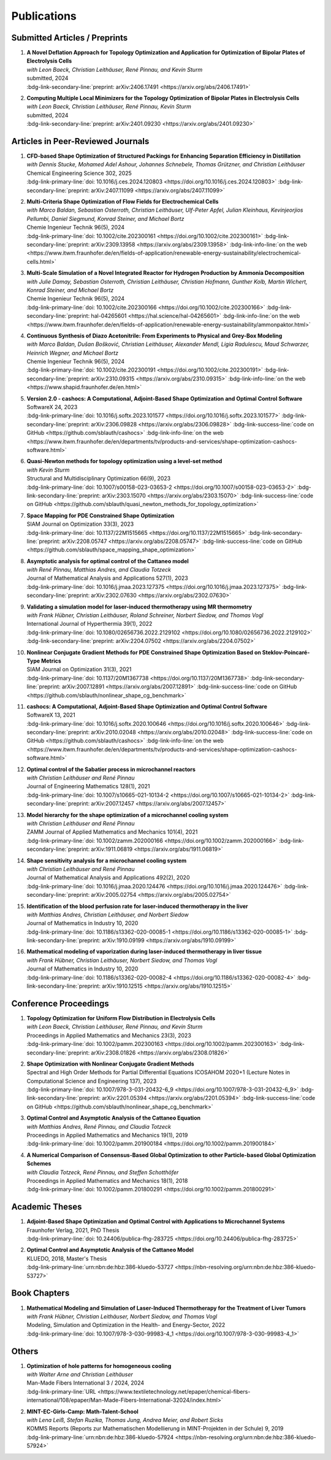 Publications
============



Submitted Articles / Preprints
------------------------------



#.  | **A Novel Deflation Approach for Topology Optimization and Application for Optimization of Bipolar Plates of Electrolysis Cells**
    | *with Leon Baeck, Christian Leithäuser, René Pinnau, and Kevin Sturm*
    | submitted, 2024
    | :bdg-link-secondary-line:`preprint: arXiv:2406.17491 <https://arxiv.org/abs/2406.17491>`
   
    .. dropdown:: Additional resources
        :icon: three-bars
      
        .. tab-set::
      
            .. tab-item:: Abstract
         
                Topology optimization problems usually feature multiple local minimizers. To guarantee convergence to local minimizers that perform best globally or to find local solutions that are desirable for practical applications due to easy manufacturability or aesthetic designs, it is important to compute multiple local minimizers of topology optimization problems. Existing methods typically rely on Newton-type solvers during the optimization process, which makes them unsuitable for sensitivity-based topology optimization. In this paper, we introduce a novel deflation approach to systematically find multiple local minimizers of general topology optimization problems. The approach is based on a penalization of previously found local solutions in the objective. We validate our approach on the so-called two-pipes five-holes example. Finally, we introduce a model for the topology optimization of bipolar plates of hydrogen electrolysis cells and demonstrate that our deflation approach enables the discovery of novel designs for such plates.
         
            .. tab-item:: BibTeX citation
         
                .. code-block:: bibtex
         
                    @Article{Baeck2024Novel,
                      author        = {Leon Baeck and Sebastian Blauth and Christian Leithäuser and René Pinnau and Kevin Sturm},
                      title         = {{A Novel Deflation Approach for Topology Optimization and Application for Optimization of Bipolar Plates of Electrolysis Cells}},
                      year          = {2024},
                      archiveprefix = {arXiv},
                      eprint        = {2406.17491},
                      primaryclass  = {math.OC},
                    }

            .. tab-item:: Plain text citation

                .. code-block:: text

                    A Novel Deflation Approach for Topology Optimization and Application for Optimization of Bipolar Plates of Electrolysis Cells
                    Leon Baeck, Sebastian Blauth, Christian Leithäuser, René Pinnau, and Kevin Sturm
                    Preprint on arXiv, 2024
                    https://arxiv.org/abs/2406.17491



#.  | **Computing Multiple Local Minimizers for the Topology Optimization of Bipolar Plates in Electrolysis Cells**
    | *with Leon Baeck, Christian Leithäuser, René Pinnau, Kevin Sturm*
    | submitted, 2024
    | :bdg-link-secondary-line:`preprint: arXiv:2401.09230 <https://arxiv.org/abs/2401.09230>`

    .. dropdown:: Additional resources
        :icon: three-bars

        .. tab-set::

            .. tab-item:: Abstract

                In this paper we consider the topology optimization for a bipolar plate of a hydrogen electrolysis cell. We use the Borvall-Petersson model to describe the fluid flow and derive a criterion for a uniform flow distribution in the bipolar plate. Furthermore, we introduce a novel deflation approach to compute multiple local minimizers of topology optimization problems. The approach is based on a penalty method that discourages convergence towards previously found solutions. Finally, we demonstrate this technique on the topology optimization for bipolar plates and show that multiple distinct local solutions can be found.

            .. tab-item:: BibTeX citation

                .. code-block:: bibtex

                    @Misc{Baeck2024Computing,
                      author        = {Leon Baeck and Sebastian Blauth and Christian Leithäuser and René Pinnau and Kevin Sturm},
                      title         = {{Computing Multiple Local Minimizers for the Topology Optimization of Bipolar Plates in Electrolysis Cells}},
                      year          = {2024},
                      archiveprefix = {arXiv},
                      eprint        = {2401.09230},
                      primaryclass  = {math.OC},
                    }

            .. tab-item:: Plain text citation

                .. code-block:: text

                    Computing Multiple Local Minimizers for the Topology Optimization of Bipolar Plates in Electrolysis Cells
                    Leon Baeck, Sebastian Blauth, Christian Leithäuser, René Pinnau, and Kevin Sturm
                    Preprint on arXiv, 2024
                    https://arxiv.org/abs/2401.09230



Articles in Peer-Reviewed Journals
----------------------------------



#.  | **CFD-based Shape Optimization of Structured Packings for Enhancing Separation Efficiency in Distillation**
    | *with Dennis Stucke, Mohamed Adel Ashour, Johannes Schnebele, Thomas Grützner, and Christian Leithäuser*
    | Chemical Engineering Science 302, 2025
    | :bdg-link-primary-line:`doi: 10.1016/j.ces.2024.120803 <https://doi.org/10.1016/j.ces.2024.120803>` :bdg-link-secondary-line:`preprint: arXiv:2407.11099 <https://arxiv.org/abs/2407.11099>`

    .. dropdown:: Additional resources
        :icon: three-bars

        .. tab-set::

            .. tab-item:: Abstract

                Free-form shape optimization techniques are investigated to improve the separation efficiency of structured packings in laboratory-scale distillation columns. A simplified simulation model based on computational fluid dynamics (CFD) for the mass transfer in the distillation column is used and a corresponding shape optimization problem is formulated. The goal of the optimization is to increase the mass transfer in the column by changing the packing's shape, which has been previously used as criterion for increasing the separation efficiency of the column. The computational shape optimization yields promising results, with an increased mass transfer of nearly 20 %. For validation, the resulting optimized shape is additively manufactured using 3D-printing and investigated experimentally. The experimental results are in good agreement with the performance improvement predicted by the computational model, yielding an increase in separation efficiency of around 20 %.

            .. tab-item:: BibTeX citation

                .. code-block:: bibtex

                    @Article{Blauth2025CFD,
                      author  = {Sebastian Blauth and Dennis Stucke and Mohamed Adel Ashour and Johannes Schnebele and Thomas Grützner and Christian Leithäuser},
                      journal = {Chemical Engineering Science},
                      title   = {{CFD-based Shape Optimization of Structured Packings for Enhancing Separation Efficiency in Distillation}},
                      year    = {2025},
                      issn    = {0009-2509},
                      volume  = {302},
                      doi     = {10.1016/j.ces.2024.120803},
                    }

            .. tab-item:: Plain text citation

                .. code-block:: text

                    CFD-based Shape Optimization of Structured Packings for Enhancing Separation Efficiency in Distillation
                    Sebastian Blauth, Dennis Stucke, Mohamed Adel Ashour, Johannes Schnebele, Thomas Grützner, and Christian Leithäuser
                    Chemical Engineering Science 302, 2025
                    https://doi.org/10.1016/j.ces.2024.120803


#.  | **Multi-Criteria Shape Optimization of Flow Fields for Electrochemical Cells**
    | *with Marco Baldan, Sebastian Osterroth, Christian Leithäuser, Ulf-Peter Apfel, Julian Kleinhaus, Kevinjeorjios Pellumbi, Daniel Siegmund, Konrad Steiner, and Michael Bortz*
    | Chemie Ingenieur Technik 96(5), 2024
    | :bdg-link-primary-line:`doi: 10.1002/cite.202300161 <https://doi.org/10.1002/cite.202300161>` :bdg-link-secondary-line:`preprint: arXiv:2309.13958 <https://arxiv.org/abs/2309.13958>` :bdg-link-info-line:`on the web <https://www.itwm.fraunhofer.de/en/fields-of-application/renewable-energy-sustainability/electrochemical-cells.html>`

    .. dropdown:: Additional resources
        :icon: three-bars

        .. tab-set::

            .. tab-item:: Abstract

                We consider the shape optimization of flow fields for electrochemical cells. Our goal is to improve the cell by modifying the shape of its flow field. To do so, we introduce simulation models of the flow field with and without the porous transport layer. The latter is less detailed and used for shape optimization, whereas the former is used to validate our obtained results. We propose three objective functions based on the uniformity of the flow and residence time as well as the wall shear stress. After considering the respective optimization problems separately, we use techniques from multi-criteria optimization to treat the conflicting objective functions systematically. Our results highlight the potential of our approach for generating novel flow field designs for electrochemical cells.

            .. tab-item:: BibTeX citation

                .. code-block:: bibtex

                    @Article{Blauth2024Multi,
                      author   = {Blauth, Sebastian and Baldan, Marco and Osterroth, Sebastian and Leithäuser, Christian and Apfel, Ulf-Peter and Kleinhaus, Julian and Pellumbi, Kevinjeorjios and Siegmund, Daniel and Steiner, Konrad and Bortz, Michael},
                      journal  = {Chemie Ingenieur Technik},
                      title    = {{Multi-Criteria Shape Optimization of Flow Fields for Electrochemical Cells}},
                      year     = {2024},
                      number   = {5},
                      pages    = {616-626},
                      volume   = {96},
                      doi      = {10.1002/cite.202300161},
                      keywords = {CFD, Electrochemical cell, Multi-criteria optimization, Numerical optimization, Shape optimization},
                    }

            .. tab-item:: Plain text citation

                .. code-block:: text

                    Multi-Criteria Shape Optimization of Flow Fields for Electrochemical Cells
                    Sebastian Blauth, Marco Baldan, Sebastian Osterroth, Christian Leithäuser, Ulf-Peter Apfel, Julian Kleinhaus, Kevinjeorjios Pellumbi, Daniel Siegmund, Konrad Steiner, and Michael Bortz
                    Chemie Ingenieur Technik 96(5), 2024
                    https://doi.org/10.1002/cite.202300161



#.  | **Multi-Scale Simulation of a Novel Integrated Reactor for Hydrogen Production by Ammonia Decomposition**
    | *with Julie Damay, Sebastian Osterroth, Christian Leithäuser, Christian Hofmann, Gunther Kolb, Martin Wichert, Konrad Steiner, and Michael Bortz*
    | Chemie Ingenieur Technik 96(5), 2024
    | :bdg-link-primary-line:`doi: 10.1002/cite.202300166 <https://doi.org/10.1002/cite.202300166>` :bdg-link-secondary-line:`preprint: hal-04265601 <https://hal.science/hal-04265601>` :bdg-link-info-line:`on the web <https://www.itwm.fraunhofer.de/en/fields-of-application/renewable-energy-sustainability/ammonpaktor.html>`

    .. dropdown:: Additional resources
        :icon: three-bars

        .. tab-set::

            .. tab-item:: Abstract

                A novel reactor concept for ammonia decomposition utilizing tail gas from a purification unit as heat supply is presented. The designed micro-structured reactor integrates both endothermic ammonia decomposition and exothermic tail gas combustion. The reactor and corresponding process are simulated using a mathematical multi-scale model, which combines the results of multiple detailed computational fluid dynamics simulations into a fast surrogate model. The latter is coupled with a process simulation software via a so-called container to simulate the entire process. The efficiency of the presented reactor concept is determined and benefits over alternative approaches are highlighted.

            .. tab-item:: BibTeX citation

                .. code-block:: bibtex

                    @Article{Blauth2024Multia,
                      author   = {Blauth, Sebastian and Damay, Julie and Osterroth, Sebastian and Leithäuser, Christian and Hofmann, Christian and Kolb, Gunther and Wichert, Martin and Steiner, Konrad and Bortz, Michael},
                      journal  = {Chemie Ingenieur Technik},
                      title    = {{Multi-Scale Simulation of a Novel Integrated Reactor for Hydrogen Production by Ammonia Decomposition}},
                      year     = {2024},
                      number   = {5},
                      pages    = {627-641},
                      volume   = {96},
                      doi      = {10.1002/cite.202300166},
                      keywords = {Ammonia decomposition, Computational fluid dynamics simulation, Hydrogen production, Multi-scale simulation, Process simulation},
                    }


            .. tab-item:: Plain text citation

                .. code-block:: text

                    Multi-Scale Simulation of a Novel Integrated Reactor for Hydrogen Production by Ammonia Decomposition
                    Sebastian Blauth, Julie Damay, Sebastian Osterroth, Christian Leithäuser, Christian Hofmann, Gunther Kolb, Martin Wichert, Konrad Steiner, and Michael Bortz
                    Chemie Ingenieur Technik 96(5), 2024
                    https://doi.org/10.1002/cite.202300166



#.  | **Continuous Synthesis of Diazo Acetonitrile: From Experiments to Physical and Grey-Box Modeling**
    | *with Marco Baldan, Dušan Bošković, Christian Leithäuser, Alexander Mendl, Ligia Radulescu, Maud Schwarzer, Heinrich Wegner, and Michael Bortz*
    | Chemie Ingenieur Technik 96(5), 2024
    | :bdg-link-primary-line:`doi: 10.1002/cite.202300191 <https://doi.org/10.1002/cite.202300191>` :bdg-link-secondary-line:`preprint: arXiv:2310.09315 <https://arxiv.org/abs/2310.09315>` :bdg-link-info-line:`on the web <https://www.shapid.fraunhofer.de/en.html>`

    .. dropdown:: Additional resources
        :icon: three-bars

        .. tab-set::

            .. tab-item:: Abstract

                Diazo compounds are gathering interest for their potential in promoting greener synthesis routes. We investigate, at a lab-scale, the continuous synthesis of diazo acetonitrile (DAN) using a micro-structured flow reactor and a flow reaction calorimeter. Data concerning DAN formation in the former, and relative to reaction heat and gas flow rate in the latter, are collected. We present both a physical and a grey-box simulation model, both of which are calibrated to our measurements. Both models provide valuable insights into the DAN synthesis. The grey-box approach is useful to incorporate the complex chemical reaction pathways for DAN synthesis and decomposition that are currently hard to address with the physical model.

            .. tab-item:: BibTeX citation

                .. code-block:: bibtex

                    @Article{Baldan2024Continuous,
                      author   = {Baldan, Marco and Blauth, Sebastian and Bošković, Dušan and Leithäuser, Christian and Mendl, Alexander and Radulescu, Ligia and Schwarzer, Maud and Wegner, Heinrich and Bortz, Michael},
                      journal  = {Chemie Ingenieur Technik},
                      title    = {{Continuous Synthesis of Diazo Acetonitrile: From Experiments to Physical and Grey-Box Modeling}},
                      year     = {2024},
                      number   = {5},
                      pages    = {658-670},
                      volume   = {96},
                      doi      = {10.1002/cite.202300191},
                      keywords = {Continuous flow chemistry, Diazo acetonitrile, Green chemistry, Grey-box modeling, Parameter identification},
                    }


            .. tab-item:: Plain text citation

                .. code-block:: text

                    Continuous Synthesis of Diazo Acetonitrile: From Experiments to Physical and Grey-Box Modeling
                    Marco Baldan, Sebastian Blauth, Dušan Bošković, Christian Leithäuser, Alexander Mendl, Ligia Radulescu, Maud Schwarzer, Heinrich Wegner, and Michael Bortz
                    Chemie Ingenieur Technik 96(5), 2024
                    https://doi.org/10.1002/cite.202300191



#.  | **Version 2.0 - cashocs: A Computational, Adjoint-Based Shape Optimization and Optimal Control Software**
    | SoftwareX 24, 2023
    | :bdg-link-primary-line:`doi: 10.1016/j.softx.2023.101577 <https://doi.org/10.1016/j.softx.2023.101577>` :bdg-link-secondary-line:`preprint: arXiv:2306.09828 <https://arxiv.org/abs/2306.09828>` :bdg-link-success-line:`code on GitHub <https://github.com/sblauth/cashocs>` :bdg-link-info-line:`on the web <https://www.itwm.fraunhofer.de/en/departments/tv/products-and-services/shape-optimization-cashocs-software.html>`

    .. dropdown:: Additional resources
        :icon: three-bars

        .. tab-set::

            .. tab-item:: Abstract

                In this paper, we present version 2.0 of cashocs. Our software automates the solution of PDE constrained optimization problems for design optimization and optimal control. Since its inception, many new features and useful tools have been added to cashocs, making it even more flexible and efficient. The most significant additions are a framework for space mapping, the ability to solve topology optimization problems with a level-set approach, the support for parallelism via MPI, and the ability to handle additional (state) constraints. In this software update, we describe the key additions to cashocs, which is now even better-suited for solving complex PDE constrained optimization problems.

            .. tab-item:: BibTeX citation

                .. code-block:: bibtex

                    @Article{Blauth2023Version,
                      author   = {Sebastian Blauth},
                      journal  = {SoftwareX},
                      title    = {{Version 2.0 - cashocs: A Computational, Adjoint-Based Shape Optimization and Optimal Control Software}},
                      year     = {2023},
                      issn     = {2352-7110},
                      pages    = {101577},
                      volume   = {24},
                      doi      = {10.1016/j.softx.2023.101577},
                      keywords = {PDE constrained optimization, Shape optimization, Topology optimization, Space mapping},
                    }

            .. tab-item:: Plain text citation

                .. code-block:: text

                    Version 2.0 - cashocs: A Computational, Adjoint-Based Shape Optimization and Optimal Control Software
                    Sebastian Blauth
                    SoftwareX 24, 2024
                    https://doi.org/10.1016/j.softx.2023.101577



#.  | **Quasi-Newton methods for topology optimization using a level-set method**
    | *with Kevin Sturm*
    | Structural and Multidisciplinary Optimization 66(9), 2023
    | :bdg-link-primary-line:`doi: 10.1007/s00158-023-03653-2 <https://doi.org/10.1007/s00158-023-03653-2>` :bdg-link-secondary-line:`preprint: arXiv:2303.15070 <https://arxiv.org/abs/2303.15070>` :bdg-link-success-line:`code on GitHub <https://github.com/sblauth/quasi_newton_methods_for_topology_optimization>`

    .. dropdown:: Additional resources
        :icon: three-bars

        .. tab-set::

            .. tab-item:: Abstract

                The ability to efficiently solve topology optimization problems is of great importance for many practical applications. Hence, there is a demand for efficient solution algorithms. In this paper, we propose novel quasi-Newton methods for solving PDE-constrained topology optimization problems. Our approach is based on and extends the popular solution algorithm of Amstutz and Andrä (A new algorithm for topology optimization using a level-set method, Journal of Computational Physics, 216, 2006). To do so, we introduce a new perspective on the commonly used evolution equation for the level-set method, which allows us to derive our quasi-Newton methods for topology optimization. We investigate the performance of the proposed methods numerically for the following examples: Inverse topology optimization problems constrained by linear and semilinear elliptic Poisson problems, compliance minimization in linear elasticity, and the optimization of fluids in Navier-Stokes flow, where we compare them to current state-of-the-art methods. Our results show that the proposed solution algorithms significantly outperform the other considered methods: They require substantially less iterations to find a optimizer while demanding only slightly more resources per iteration. This shows that our proposed methods are highly attractive solution methods in the field of topology optimization.

            .. tab-item:: BibTeX citation
 
                .. code-block:: bibtex

                    @Article{Blauth2023Quasi,
                      author   = {Blauth, Sebastian and Sturm, Kevin},
                      journal  = {Struct. Multidiscip. Optim.},
                      title    = {{Quasi-Newton methods for topology optimization using a level-set method}},
                      year     = {2023},
                      issn     = {1615-147X,1615-1488},
                      number   = {9},
                      pages    = {203},
                      volume   = {66},
                      doi      = {10.1007/s00158-023-03653-2},
                      fjournal = {Structural and Multidisciplinary Optimization},
                      mrclass  = {99-06},
                      mrnumber = {4635978},
                    }


            .. tab-item:: Plain text citation

                .. code-block:: text

                    Quasi-Newton methods for topology optimization using a level-set method
                    Sebastian Blauth and Kevin Sturm
                    Structural and Multidisciplinary Optimization 66(9), 2023
                    https://doi.org/10.1007/s00158-023-03653-2



#.  | **Space Mapping for PDE Constrained Shape Optimization**
    | SIAM Journal on Optimization 33(3), 2023
    | :bdg-link-primary-line:`doi: 10.1137/22M1515665 <https://doi.org/10.1137/22M1515665>` :bdg-link-secondary-line:`preprint: arXiv:2208.05747 <https://arxiv.org/abs/2208.05747>` :bdg-link-success-line:`code on GitHub <https://github.com/sblauth/space_mapping_shape_optimization>`
   
    .. dropdown:: Additional resources
        :icon: three-bars

        .. tab-set::

            .. tab-item:: Abstract

                The space mapping technique is used to efficiently solve complex optimization problems. It combines the accuracy of fine model simulations with the speed of coarse model optimizations to approximate the solution of the fine model optimization problem. In this paper, we propose novel space mapping methods for solving shape optimization problems constrained by partial differential equations (PDEs). We present the methods in a Riemannian setting based on Steklov-Poincaré-type metrics and discuss their numerical discretization and implementation. We investigate the numerical performance of the space mapping methods on several model problems. Our numerical results highlight the methods' great efficiency for solving complex shape optimization problems.

            .. tab-item:: BibTeX citation

                .. code-block:: bibtex

                    @Article{Blauth2023Space,
                      author   = {Blauth, Sebastian},
                      journal  = {SIAM J. Optim.},
                      title    = {{Space Mapping for PDE Constrained Shape Optimization}},
                      year     = {2023},
                      issn     = {1052-6234,1095-7189},
                      number   = {3},
                      pages    = {1707--1733},
                      volume   = {33},
                      doi      = {10.1137/22M1515665},
                      fjournal = {SIAM Journal on Optimization},
                      mrclass  = {49Q10 (35Q93 49M41 65K05)},
                      mrnumber = {4622415},
                    }

            .. tab-item:: Plain text citation

                .. code-block:: text

                    Space Mapping for PDE Constrained Shape Optimization
                    Sebastian Blauth
                    SIAM Journal on Optimization 33(3), 2023
                    https://doi.org/10.1137/22M1515665



#.  | **Asymptotic analysis for optimal control of the Cattaneo model**
    | *with René Pinnau, Matthias Andres, and Claudia Totzeck*
    | Journal of Mathematical Analysis and Applications 527(1), 2023
    | :bdg-link-primary-line:`doi: 10.1016/j.jmaa.2023.127375 <https://doi.org/10.1016/j.jmaa.2023.127375>` :bdg-link-secondary-line:`preprint: arXiv:2302.07630 <https://arxiv.org/abs/2302.07630>`

    .. dropdown:: Additional resources
        :icon: three-bars

        .. tab-set::

            .. tab-item:: Abstract

                We consider an optimal control problem with tracking-type cost functional constrained by the Cattaneo equation, which is a well-known model for delayed heat transfer. In particular, we are interested the asymptotic behaviour of the optimal control problems for a vanishing delay time :math:`\tau \rightarrow 0`. First, we show the convergence of solutions of the Cattaneo equation to the ones of the heat equation. Assuming the same right-hand side and compatible initial conditions for the equations, we prove a linear convergence rate. Moreover, we show linear convergence of the optimal states and optimal controls for the Cattaneo equation towards the ones for the heat equation. We present numerical results for both, the forward and the optimal control problem confirming these linear convergence rates.

            .. tab-item:: BibTeX citation
 
                .. code-block:: bibtex

                    @Article{Blauth2023Asymptotic,
                      author   = {Blauth, Sebastian and Pinnau, Ren\'{e} and Andres, Matthias and Totzeck, Claudia},
                      journal  = {J. Math. Anal. Appl.},
                      title    = {{Asymptotic analysis for optimal control of the Cattaneo model}},
                      year     = {2023},
                      issn     = {0022-247X,1096-0813},
                      number   = {1},
                      pages    = {Paper No. 127375, 21},
                      volume   = {527},
                      doi      = {10.1016/j.jmaa.2023.127375},
                      fjournal = {Journal of Mathematical Analysis and Applications},
                      mrclass  = {49J20 (35Q49 49J45 65M60)},
                    }

            .. tab-item:: Plain text citation

                .. code-block:: text

                    Asymptotic analysis for optimal control of the Cattaneo model
                    Sebastian Blauth, René Pinnau, Matthias Andres, and Claudia Totzeck
                    Journal of Mathematical Analysis and Applications 527(1), 2023
                    https://doi.org/10.1016/j.jmaa.2023.127375



#.  | **Validating a simulation model for laser-induced thermotherapy using MR thermometry**
    | *with Frank Hübner, Christian Leithäuser, Roland Schreiner, Norbert Siedow, and Thomas Vogl*
    | International Journal of Hyperthermia 39(1), 2022
    | :bdg-link-primary-line:`doi: 10.1080/02656736.2022.2129102 <https://doi.org/10.1080/02656736.2022.2129102>` :bdg-link-secondary-line:`preprint: arXiv:2204.07502 <https://arxiv.org/abs/2204.07502>`

    .. dropdown:: Additional resources
        :icon: three-bars

        .. tab-set::

            .. tab-item:: Abstract

                Objectives

                We want to investigate whether temperature measurements obtained from MR thermometry are accurate and reliable enough to aid the development and validation of simulation models for Laser-induced interstitial thermotherapy (LITT).

                Methods

                Laser-induced interstitial thermotherapy (LITT) is applied to ex-vivo porcine livers. An artificial blood vessel is used to study the cooling effect of large blood vessels in proximity to the ablation zone. The experimental setting is simulated using a model based on partial differential equations (PDEs) for temperature, radiation, and tissue damage. The simulated temperature distributions are compared to temperature data obtained from MR thermometry.

                Results

                The overall agreement between measurement and simulation is good for two of our four test cases, while for the remaining cases drift problems with the thermometry data have been an issue. At higher temperatures local deviations between simulation and measurement occur in close proximity to the laser applicator and the vessel. This suggests that certain aspects of the model may need some refinement.

                Conclusion

                Thermometry data is well-suited for aiding the development of simulations models since it shows where refinements are necessary and enables the validation of such models.

            .. tab-item:: BibTeX citation
 
                .. code-block:: bibtex

                    @Article{Huebner2022Validating,
                      author    = {Frank Hübner and Sebastian Blauth and Christian Leithäuser and Roland Schreiner and Norbert Siedow and Thomas J. Vogl},
                      journal   = {International Journal of Hyperthermia},
                      title     = {{Validating a simulation model for laser-induced thermotherapy using MR thermometry}},
                      year      = {2022},
                      number    = {1},
                      pages     = {1315-1326},
                      volume    = {39},
                      doi       = {10.1080/02656736.2022.2129102},
                      publisher = {Taylor & Francis},
                    }

            .. tab-item:: Plain text citation

                .. code-block:: text

                    Validating a simulation model for laser-induced thermotherapy using MR thermometry
                    Frank Hübner, Sebastian Blauth, Christian Leithäuser, Roland Schreiner, Norbert Siedow, and Thomas J. Vogl
                    International Journal of Hyperthermia 39(1), 2022
                    https://doi.org/10.1080/02656736.2022.2129102



#.  | **Nonlinear Conjugate Gradient Methods for PDE Constrained Shape Optimization Based on Steklov-Poincaré-Type Metrics**
    | SIAM Journal on Optimization 31(3), 2021
    | :bdg-link-primary-line:`doi: 10.1137/20M1367738 <https://doi.org/10.1137/20M1367738>` :bdg-link-secondary-line:`preprint: arXiv:2007.12891 <https://arxiv.org/abs/2007.12891>` :bdg-link-success-line:`code on GitHub <https://github.com/sblauth/nonlinear_shape_cg_benchmark>`

    .. dropdown:: Additional resources
        :icon: three-bars

        .. tab-set::

            .. tab-item:: Abstract

                Shape optimization based on shape calculus has received a lot of attention in recent years, particularly regarding the development, analysis, and modification of efficient optimization algorithms. In this paper we propose and investigate nonlinear conjugate gradient methods based on Steklov--Poincaré-type metrics for the solution of shape optimization problems constrained by partial differential equations. We embed these methods into a general algorithmic framework for gradient-based shape optimization methods and discuss the numerical discretization of the algorithms. We numerically compare the proposed nonlinear conjugate gradient methods to the already established gradient descent and limited memory BFGS methods for shape optimization on several benchmark problems. The results show that the proposed nonlinear conjugate gradient methods perform well in practice and that they are an efficient and attractive addition to already established gradient-based shape optimization algorithms.

            .. tab-item:: BibTeX citation
 
                .. code-block:: bibtex

                    @Article{Blauth2021Nonlinear,
                      author     = {Blauth, Sebastian},
                      journal    = {SIAM J. Optim.},
                      title      = {{Nonlinear Conjugate Gradient Methods for PDE Constrained Shape Optimization Based on Steklov-Poincar\'{e}-Type Metrics}},
                      year       = {2021},
                      issn       = {1052-6234,1095-7189},
                      number     = {3},
                      pages      = {1658--1689},
                      volume     = {31},
                      doi        = {10.1137/20M1367738},
                      fjournal   = {SIAM Journal on Optimization},
                      mrclass    = {49Q10 (35Q93 49M05 49M37 90C53)},
                    }

            .. tab-item:: Plain text citation

                .. code-block:: text

                    Nonlinear Conjugate Gradient Methods for PDE Constrained Shape Optimization Based on Steklov-Poincaré-Type Metrics
                    Sebastian Blauth
                    SIAM Journal on Optimization 31(3), 2021
                    https://doi.org/10.1137/20M1367738



#.  | **cashocs: A Computational, Adjoint-Based Shape Optimization and Optimal Control Software**
    | SoftwareX 13, 2021
    | :bdg-link-primary-line:`doi: 10.1016/j.softx.2020.100646 <https://doi.org/10.1016/j.softx.2020.100646>` :bdg-link-secondary-line:`preprint: arXiv:2010.02048 <https://arxiv.org/abs/2010.02048>` :bdg-link-success-line:`code on GitHub <https://github.com/sblauth/cashocs>` :bdg-link-info-line:`on the web <https://www.itwm.fraunhofer.de/en/departments/tv/products-and-services/shape-optimization-cashocs-software.html>`

    .. dropdown:: Additional resources
        :icon: three-bars

        .. tab-set::

            .. tab-item:: Abstract

                The solution of optimization problems constrained by partial differential equations (PDEs) plays an important role in many areas of science and industry. In this work we present cashocs, a new software package written in Python, which automatically solves such problems in the context of optimal control and shape optimization. The software cashocs implements a discretization of the continuous adjoint approach, which derives the necessary adjoint systems and (shape) derivatives in an automated fashion. As cashocs is based on the finite element software FEniCS, it inherits its simple, high-level user interface. This makes it straightforward to define and solve PDE constrained optimization problems with our software. In this paper, we discuss the design and functionalities of cashocs and also demonstrate its straightforward usability and applicability.

            .. tab-item:: BibTeX citation
 
                .. code-block:: bibtex

                    @Article{Blauth2021cashocs,
                      author   = {Sebastian Blauth},
                      journal  = {SoftwareX},
                      title    = {{cashocs: A Computational, Adjoint-Based Shape Optimization and Optimal Control Software}},
                      year     = {2021},
                      issn     = {2352-7110},
                      pages    = {100646},
                      volume   = {13},
                      doi      = {10.1016/j.softx.2020.100646},
                      keywords = {PDE constrained optimization, Adjoint approach, Shape optimization, Optimal control},
                    }

            .. tab-item:: Plain text citation

                .. code-block:: text

                    cashocs: A Computational, Adjoint-Based Shape Optimization and Optimal Control Software
                    Sebastian Blauth
                    SoftwareX 13, 2021
                    https://doi.org/10.1016/j.softx.2020.100646



#.  | **Optimal control of the Sabatier process in microchannel reactors**
    | *with Christian Leithäuser and René Pinnau*
    | Journal of Engineering Mathematics 128(1), 2021
    | :bdg-link-primary-line:`doi: 10.1007/s10665-021-10134-2 <https://doi.org/10.1007/s10665-021-10134-2>` :bdg-link-secondary-line:`preprint: arXiv:2007.12457 <https://arxiv.org/abs/2007.12457>`

    .. dropdown:: Additional resources
        :icon: three-bars

        .. tab-set::

            .. tab-item:: Abstract

                We consider the optimization of a chemical microchannel reactor by means of PDE-constrained optimization techniques, using the example of the Sabatier reaction. To model the chemically reacting flow in the microchannels, we introduce a three- and a one-dimensional model. As these are given by strongly coupled and highly nonlinear systems of partial differential equations (PDEs), we present our software package cashocs which implements the adjoint approach and facilitates the numerical solution of the subsequent optimization problems. We solve a parameter identification problem numerically to determine necessary kinetic parameters for the models from experimental data given in the literature. The obtained results show excellent agreement to the measurements. Finally, we present two optimization problems for optimizing the reactor’s product yield. First, we use a tracking-type cost functional to maximize the reactant conversion, keep the flow rate of the reactor fixed, and use its wall temperature as optimization variable. Second, we consider the wall temperature and the inlet gas velocity as optimization variables, use an objective functional for maximizing the flow rate in the reactor, and ensure the quality of the product by means of a state constraint. The results obtained from solving these problems numerically show great potential for improving the design of the microreactor.

            .. tab-item:: BibTeX citation
 
                .. code-block:: bibtex

                    @Article{Blauth2021Optimal,
                      author   = {Blauth, Sebastian and Leith\"{a}user, Christian and Pinnau, Ren\'{e}},
                      journal  = {J. Engrg. Math.},
                      title    = {{Optimal control of the Sabatier process in microchannel reactors}},
                      year     = {2021},
                      issn     = {0022-0833,1573-2703},
                      pages    = {Paper No. 19, 28},
                      volume   = {128},
                      doi      = {10.1007/s10665-021-10134-2},
                      fjournal = {Journal of Engineering Mathematics},
                      mrclass  = {80A32 (35Q35 49M05 49M41 65K10 76V05)},
                    }

            .. tab-item:: Plain text citation

                .. code-block:: text

                    Optimal control of the Sabatier process in microchannel reactors
                    Sebastian Blauth, Christian Leithäuser, and René Pinnau
                    Journal of Engineering Mathematics 128(1), 2021
                    https://doi.org/10.1007/s10665-021-10134-2



#.  | **Model hierarchy for the shape optimization of a microchannel cooling system**
    | *with Christian Leithäuser and René Pinnau*
    | ZAMM Journal of Applied Mathematics and Mechanics 101(4), 2021
    | :bdg-link-primary-line:`doi: 10.1002/zamm.202000166 <https://doi.org/10.1002/zamm.202000166>` :bdg-link-secondary-line:`preprint: arXiv:1911.06819 <https://arxiv.org/abs/1911.06819>`

    .. dropdown:: Additional resources
        :icon: three-bars

        .. tab-set::

            .. tab-item:: Abstract

                We model a microchannel cooling system and consider the optimization of its shape by means of shape calculus. A three-dimensional model covering all relevant physical effects and three reduced models are introduced. The latter are derived via a homogenization of the geometry in 3D and a transformation of the three-dimensional models to two dimensions. A shape optimization problem based on the tracking of heat absorption by the cooler and the uniform distribution of the flow through the microchannels is formulated and adapted to all models. We present the corresponding shape derivatives and adjoint systems, which we derived with a material derivative free adjoint approach. To demonstrate the feasibility of the reduced models, the optimization problems are solved numerically with a gradient descent method. A comparison of the results shows that the reduced models perform similarly to the original one while using significantly less computational resources.

            .. tab-item:: BibTeX citation
 
                .. code-block:: bibtex

                    @Article{Blauth2021Model,
                      author   = {Blauth, Sebastian and Leith\"{a}user, Christian and Pinnau, Ren\'{e}},
                      journal  = {ZAMM Z. Angew. Math. Mech.},
                      title    = {{Model hierarchy for the shape optimization of a microchannel cooling system}},
                      year     = {2021},
                      issn     = {0044-2267,1521-4001},
                      number   = {4},
                      pages    = {Paper No. e202000166, 28},
                      volume   = {101},
                      doi      = {10.1002/zamm.202000166},
                      fjournal = {ZAMM. Zeitschrift f\"{u}r Angewandte Mathematik und Mechanik. Journal of Applied Mathematics and Mechanics},
                      mrclass  = {76D55 (35Q35 49M41 49Q10 65K05 65K10)},
                    }

            .. tab-item:: Plain text citation

                .. code-block:: text

                    Model hierarchy for the shape optimization of a microchannel cooling system
                    Sebastian Blauth, Christian Leithäuser, and René Pinnau
                    ZAMM Journal of Applied Mathematics and Mechanics 101(4), 2021
                    https://doi.org/10.1002/zamm.202000166



#.  | **Shape sensitivity analysis for a microchannel cooling system**
    | *with Christian Leithäuser and René Pinnau*
    | Journal of Mathematical Analysis and Applications 492(2), 2020
    | :bdg-link-primary-line:`doi: 10.1016/j.jmaa.2020.124476 <https://doi.org/10.1016/j.jmaa.2020.124476>` :bdg-link-secondary-line:`preprint: arXiv:2005.02754 <https://arxiv.org/abs/2005.02754>`

    .. dropdown:: Additional resources
        :icon: three-bars

        .. tab-set::

            .. tab-item:: Abstract

                We analyze the theoretical framework of a shape optimization problem for a microchannel cooling system. To this end, a cost functional based on the tracking of absorbed energy by the cooler as well as some desired flow on a subdomain of the cooling system is introduced. The flow and temperature of the coolant are modeled by a Stokes system coupled to a convection diffusion equation. We prove the well-posedness of this model on a domain transformed by the speed method. Further, we rigorously prove that the cost functional of our optimization problem is shape differentiable and calculate its shape derivative by means of a recent material derivative free adjoint approach.

            .. tab-item:: BibTeX citation
 
                .. code-block:: bibtex

                    @Article{Blauth2020Shape,
                      author   = {Blauth, Sebastian and Leith\"{a}user, Christian and Pinnau, Ren\'{e}},
                      journal  = {J. Math. Anal. Appl.},
                      title    = {{Shape sensitivity analysis for a microchannel cooling system}},
                      year     = {2020},
                      issn     = {0022-247X},
                      number   = {2},
                      pages    = {124476},
                      volume   = {492},
                      doi      = {10.1016/j.jmaa.2020.124476},
                      fjournal = {Journal of Mathematical Analysis and Applications},
                      mrclass  = {49Q12 (35Q35 49Q10 76D07)},
                    }

            .. tab-item:: Plain text citation

                .. code-block:: text

                    Shape sensitivity analysis for a microchannel cooling system
                    Sebastian Blauth, Christian Leithäuser, and René Pinnau
                    Journal of Mathematical Analysis and Applications 492(2), 2020
                    https://doi.org/10.1016/j.jmaa.2020.124476



#.  | **Identification of the blood perfusion rate for laser-induced thermotherapy in the liver**
    | *with Matthias Andres, Christian Leithäuser, and Norbert Siedow*
    | Journal of Mathematics in Industry 10, 2020
    | :bdg-link-primary-line:`doi: 10.1186/s13362-020-00085-1 <https://doi.org/10.1186/s13362-020-00085-1>` :bdg-link-secondary-line:`preprint: arXiv:1910.09199 <https://arxiv.org/abs/1910.09199>`

    .. dropdown:: Additional resources
        :icon: three-bars

        .. tab-set::

            .. tab-item:: Abstract

                Using PDE-constrained optimization we introduce a parameter identification approach which can identify the blood perfusion rate from MR thermometry data obtained during the treatment with laser-induced thermotherapy (LITT). The blood perfusion rate, i.e., the cooling effect induced by blood vessels, can be identified during the first stage of the treatment. This information can then be used by a simulation to monitor and predict the ongoing treatment. The approach is tested with synthetic measurements with and without artificial noise as input data.

            .. tab-item:: BibTeX citation
 
                .. code-block:: bibtex

                    @Article{Andres2020Identification,
                      author   = {Andres, Matthias and Blauth, Sebastian and Leith\"{a}user, Christian and Siedow, Norbert},
                      journal  = {J. Math. Ind.},
                      title    = {{Identification of the blood perfusion rate for laser-induced thermotherapy in the liver}},
                      year     = {2020},
                      volume   = {10},
                      doi      = {10.1186/s13362-020-00085-1},
                      fjournal = {Journal of Mathematics in Industry},
                      mrclass  = {92C50 (35Q92 93-10 93B30)},
                    }

            .. tab-item:: Plain text citation

                .. code-block:: text

                    Identification of the blood perfusion rate for laser-induced thermotherapy in the liver
                    Matthias Andres, Sebastian Blauth, Christian Leithäuser, and Norbert Siedow
                    Journal of Mathematics in Industry 10, 2020
                    https://doi.org/10.1186/s13362-020-00085-1



#.  | **Mathematical modeling of vaporization during laser-induced thermotherapy in liver tissue**
    | *with Frank Hübner, Christian Leithäuser, Norbert Siedow, and Thomas Vogl*
    | Journal of Mathematics in Industry 10, 2020
    | :bdg-link-primary-line:`doi: 10.1186/s13362-020-00082-4 <https://doi.org/10.1186/s13362-020-00082-4>` :bdg-link-secondary-line:`preprint: arXiv:1910.12515 <https://arxiv.org/abs/1910.12515>`

    .. dropdown:: Additional resources
        :icon: three-bars

        .. tab-set::

            .. tab-item:: Abstract

                Laser-induced thermotherapy (LITT) is a minimally invasive method causing tumor destruction due to heat ablation and coagulative effects. Computer simulations can play an important role to assist physicians with the planning and monitoring of the treatment. Our recent study with ex-vivo porcine livers has shown that the vaporization of the water in the tissue must be taken into account when modeling LITT. We extend the model used for simulating LITT to account for vaporization using two different approaches. Results obtained with these new models are then compared with the measurements from the original study.

            .. tab-item:: BibTeX citation
 
                .. code-block:: bibtex

                    @Article{Blauth2020Mathematical,
                      author   = {Blauth, Sebastian and H\"{u}bner, Frank and Leith\"{a}user, Christian and Siedow, Norbert and Vogl, Thomas J.},
                      journal  = {J. Math. Ind.},
                      title    = {{Mathematical modeling of vaporization during laser-induced thermotherapy in liver tissue}},
                      year     = {2020},
                      volume   = {10},
                      doi      = {10.1186/s13362-020-00082-4},
                      fjournal = {Journal of Mathematics in Industry},
                      mrclass  = {92C50 (78A55)},
                    }

            .. tab-item:: Plain text citation

                .. code-block:: text

                    Mathematical modeling of vaporization during laser-induced thermotherapy in liver tissue
                    Sebastian Blauth, Frank Hübner, Christian Leithäuser, Norbert Siedow, and Thomas J. Vogl
                    Journal of Mathematics in Industry 10, 2020
                    https://doi.org/10.1186/s13362-020-00082-4



Conference Proceedings
----------------------



#.  | **Topology Optimization for Uniform Flow Distribution in Electrolysis Cells**
    | *with Leon Baeck, Christian Leithäuser, René Pinnau, and Kevin Sturm*
    | Proceedings in Applied Mathematics and Mechanics 23(3), 2023
    | :bdg-link-primary-line:`doi: 10.1002/pamm.202300163 <https://doi.org/10.1002/pamm.202300163>` :bdg-link-secondary-line:`preprint: arXiv:2308.01826 <https://arxiv.org/abs/2308.01826>`

    .. dropdown:: Additional resources
        :icon: three-bars

        .. tab-set::

            .. tab-item:: Abstract

                In this paper we consider the topology optimization for a bipolar plate of a hydrogen electrolysis cell. We present a model for the bipolar plate using the Stokes equation with an additional drag term, which models the influence of fluid and solid regions. Furthermore, we derive a criterion for a uniform flow distribution in the bipolar plate. To obtain shapes that are well-manufacturable, we introduce a novel smoothing technique for the fluid velocity. Finally, we present some numerical results and investigate the influence of the smoothing on the obtained shapes.

            .. tab-item:: BibTeX citation

                .. code-block:: bibtex

                    @Article{Baeck2023Topology,
                      author  = {Baeck, Leon and Blauth, Sebastian and Leithäuser, Christian and Pinnau, René and Sturm, Kevin},
                      journal = {PAMM},
                      title   = {{Topology optimization for uniform flow distribution in electrolysis cells}},
                      year    = {2023},
                      number  = {3},
                      pages   = {e202300163},
                      volume  = {23},
                      doi     = {10.1002/pamm.202300163},
                    }

            .. tab-item:: Plain text citation

                .. code-block:: text

                    Topology optimization for uniform flow distribution in electrolysis cells
                    Leon Baeck, Sebastian Blauth, Christian Leithäuser, René Pinnau, and Kevin Sturm
                    Proceedings in Applied Mathematics and Mechanics 23(3), 2023
                    https://doi.org/10.1002/pamm.202300163



#.  | **Shape Optimization with Nonlinear Conjugate Gradient Methods**
    | Spectral and High Order Methods for Partial Differential Equations ICOSAHOM 2020+1 (Lecture Notes in Computational Science and Engineering 137), 2023
    | :bdg-link-primary-line:`doi: 10.1007/978-3-031-20432-6_9 <https://doi.org/10.1007/978-3-031-20432-6_9>` :bdg-link-secondary-line:`preprint: arXiv:2201.05394 <https://arxiv.org/abs/2201.05394>` :bdg-link-success-line:`code on GitHub <https://github.com/sblauth/nonlinear_shape_cg_benchmark>`

    .. dropdown:: Additional resources
        :icon: three-bars

        .. tab-set::

            .. tab-item:: Abstract

                In this chapter, we investigate recently proposed nonlinear conjugate gradient (NCG) methods for shape optimization problems. We briefly introduce the methods as well as the corresponding theoretical background and investigate their performance numerically. The obtained results confirm that the NCG methods are efficient and attractive solution algorithms for shape optimization problems.

            .. tab-item:: BibTeX citation
 
                .. code-block:: bibtex

                    @InCollection{Blauth2023Shape,
                      author    = {Blauth, Sebastian},
                      booktitle = {Spectral and {H}igh {O}rder {M}ethods for {P}artial {D}ifferential {E}quations {ICOSAHOM} 2020+1},
                      publisher = {Springer, Cham},
                      title     = {{Shape Optimization with Nonlinear Conjugate Gradient Methods}},
                      year      = {2023},
                      isbn      = {978-3-031-20431-9; 9783031204326},
                      pages     = {169--181},
                      series    = {Lect. Notes Comput. Sci. Eng.},
                      volume    = {137},
                      doi       = {10.1007/978-3-031-20432-6\_9},
                      mrclass   = {99-06},
                    }

            .. tab-item:: Plain text citation

                .. code-block:: text

                    Shape Optimization with Nonlinear Conjugate Gradient Methods
                    Sebastian Blauth
                    Spectral and High Order Methods for Partial Differential Equations ICOSAHOM 2020+1 (Lecture Notes in Computational Science and Engineering 137), 2023
                    https://doi.org/10.1007/978-3-031-20432-6_9



#.  | **Optimal Control and Asymptotic Analysis of the Cattaneo Equation**
    | *with Matthias Andres, René Pinnau, and Claudia Totzeck*
    | Proceedings in Applied Mathematics and Mechanics 19(1), 2019
    | :bdg-link-primary-line:`doi: 10.1002/pamm.201900184 <https://doi.org/10.1002/pamm.201900184>`

    .. dropdown:: Additional resources
        :icon: three-bars

        .. tab-set::

            .. tab-item:: Abstract

                We compare the classical Fourier model for heat transfer to the Cattaneo model for delayed heat transfer. In particular, we consider the asymptotic behavior of the Cattaneo model for a vanishing delay time in the context of an optimal control problem with tracking type cost functional. It is possible to rigorously prove that both optimal controls and states for this problem constrained by the Cattaneo equation converge to the respective optimal control and state of the problem constrained by the heat equation (cf. [1]). Here, we present a short overview of the topic as well as some numerical results for the limit process.

            .. tab-item:: BibTeX citation
 
                .. code-block:: bibtex

                    @Article{Blauth2019Optimal,
                      author   = {Blauth, Sebastian and Andres, Matthias and Pinnau, Ren\'{e} and Totzeck, Claudia},
                      journal  = {PAMM},
                      title    = {{Optimal Control and Asymptotic Analysis of the Cattaneo Equation}},
                      year     = {2019},
                      number   = {1},
                      pages    = {e201900184},
                      volume   = {19},
                      doi      = {10.1002/pamm.201900184},
                    }

            .. tab-item:: Plain text citation

                .. code-block:: text

                    Optimal Control and Asymptotic Analysis of the Cattaneo Equation
                    Sebastian Blauth, Matthias Andres, René Pinnau, and Claudia Totzeck
                    Proceedings in Applied Mathematics and Mechanics 19(1), 2019
                    https://doi.org/10.1002/pamm.201900184



#.  | **A Numerical Comparison of Consensus-Based Global Optimization to other Particle-based Global Optimization Schemes**
    | *with Claudia Totzeck, René Pinnau, and Steffen Schotthöfer*
    | Proceedings in Applied Mathematics and Mechanics 18(1), 2018
    | :bdg-link-primary-line:`doi: 10.1002/pamm.201800291 <https://doi.org/10.1002/pamm.201800291>`

    .. dropdown:: Additional resources
        :icon: three-bars

        .. tab-set::

            .. tab-item:: Abstract

                We compare a first-order stochastic swarm intelligence model called consensus-based optimization (CBO), which may be used for the global optimization of a function in multiple dimensions, to other particle swarm algorithms for global optimization. CBO allows for passage to the mean-field limit resulting in a nonlocal, degenerate, parabolic PDE. Exploiting tools from PDE analysis, it is possible to rigorously prove convergence results for the algorithm (see [3]). In the present article we discuss numerical results obtained with the Particle Swarm Optimization (PSO) [4], Wind-Driven Optimization (WDO) [6] and CBO and show that CBO leads to very competitive results.

            .. tab-item:: BibTeX citation
 
                .. code-block:: bibtex

                    @Article{Totzeck2018Numerical,
                      author  = {Totzeck, Claudia and Pinnau, René and Blauth, Sebastian and Schotthöfer, Steffen},
                      journal = {PAMM},
                      title   = {{A Numerical Comparison of Consensus-Based Global Optimization to other Particle-based Global Optimization Schemes}},
                      year    = {2018},
                      number  = {1},
                      pages   = {e201800291},
                      volume  = {18},
                      doi     = {10.1002/pamm.201800291},
                    }

            .. tab-item:: Plain text citation

                .. code-block:: text

                    A Numerical Comparison of Consensus-Based Global Optimization to other Particle-based Global Optimization Schemes
                    Claudia Totzeck, René Pinnau, Sebastian Blauth, and Steffen Schotthöfer
                    Proceedings in Applied Mathematics and Mechanics 18(1), 2018
                    https://doi.org/10.1002/pamm.201800291



Academic Theses
---------------



#.  | **Adjoint-Based Shape Optimization and Optimal Control with Applications to Microchannel Systems**
    | Fraunhofer Verlag, 2021, PhD Thesis
    | :bdg-link-primary-line:`doi: 10.24406/publica-fhg-283725 <https://doi.org/10.24406/publica-fhg-283725>`

    .. dropdown:: Additional resources
        :icon: three-bars

        .. tab-set::

            .. tab-item:: Abstract

                This thesis investigates optimization problems constrained by partial differential equations (PDEs) with microchannel systems as novel applications. As our first application, we consider the shape optimization of a microchannel cooling system, rigorously analyze the problem, and prove its shape differentiability. Further, we also consider the numerical optimization of the cooling system for which we employ a hierarchy of reduced models. As our second application, we investigate the optimization of a chemical microchannel reactor for the Sabatier process. For this, we solve a parameter identification problem to determine the kinetic reaction parameters and consider the optimization of the reactor's operating conditions using techniques from PDE constrained optimal control. To provide efficient solution techniques for shape optimization problems, we introduce novel nonlinear conjugate gradient methods for shape optimization and analyze their performance on several benchmark problems. Finally, we present our open-source software cashocs, which implements and automates the adjoint approach and, thus, facilitates the numerical solution of PDE constrained optimization problems.

            .. tab-item:: BibTeX citation
 
                .. code-block:: bibtex

                    @PhdThesis{Blauth2021Adjoint,
                      author = {Blauth, Sebastian},
                      school = {TU Kaiserslautern},
                      title  = {{Adjoint-Based Shape Optimization and Optimal Control with Applications to Microchannel Systems}},
                      year   = {2021},
                      type   = {Dissertation},
                      doi    = {10.24406/publica-fhg-283725},
                    }

            .. tab-item:: Plain text citation

                .. code-block:: text

                    Adjoint-Based Shape Optimization and Optimal Control with Applications to Microchannel Systems
                    Sebastian Blauth
                    Fraunhofer Verlag, 2021
                    https://doi.org/10.24406/publica-fhg-283725



#.  | **Optimal Control and Asymptotic Analysis of the Cattaneo Model**
    | KLUEDO, 2018, Master's Thesis
    | :bdg-link-primary-line:`urn:nbn:de:hbz:386-kluedo-53727 <https://nbn-resolving.org/urn:nbn:de:hbz:386-kluedo-53727>`

    .. dropdown:: Additional resources
        :icon: three-bars

        .. tab-set::

            .. tab-item:: Abstract

                Optimal control of partial differential equations is an important task in applied mathematics where it is used in order to optimize, for example, industrial or medical processes. In this thesis we investigate an optimal control problem with tracking type cost functional for the Cattaneo equation with distributed control, that is, :math:`\tau y_{tt} + y_t - \Delta y = u`. Our focus is on the theoretical and numerical analysis of the limit process :math:`\tau \to 0` where we prove the convergence of solutions of the Cattaneo equation to solutions of the heat equation. We start by deriving both the Cattaneo and the classical heat equation as well as introducing our notation and some functional analytic background. Afterwards, we prove the well-posedness of the Cattaneo equation for homogeneous Dirichlet boundary conditions, that is, we show the existence and uniqueness of a weak solution together with its continuous dependence on the data. We need this in the following, where we investigate the optimal control problem for the Cattaneo equation: We show the existence and uniqueness of a global minimizer for an optimal control problem with tracking type cost functional and the Cattaneo equation as a constraint. Subsequently, we do an asymptotic analysis for :math:`\tau \to 0` for both the forward equation and the aforementioned optimal control problem and show that the solutions of these problems for the Cattaneo equation converge strongly to the ones for the heat equation. Finally, we investigate these problems numerically, where we examine the different behaviour of the models and also consider the limit :math:`\tau \to 0`, suggesting a linear convergence rate.

            .. tab-item:: BibTeX citation
 
                .. code-block:: bibtex

                    @MastersThesis{Blauth2018Optimal,
                      author = {Sebastian Blauth},
                      school = {Technische Universit{\"a}t Kaiserslautern},
                      title  = {{Optimal Control and Asymptotic Analysis of the Cattaneo Model}},
                      year   = {2018},
                      type   = {Masterthesis},
                      url    = {http://nbn-resolving.de/urn:nbn:de:hbz:386-kluedo-53727},
                    }

            .. tab-item:: Plain text citation

                .. code-block:: text

                    Optimal Control and Asymptotic Analysis of the Cattaneo Model
                    Sebastian Blauth
                    KLUEDO, 2018
                    https://nbn-resolving.org/urn:nbn:de:hbz:386-kluedo-53727



Book Chapters
-------------



#.  | **Mathematical Modeling and Simulation of Laser-Induced Thermotherapy for the Treatment of Liver Tumors**
    | *with Frank Hübner, Christian Leithäuser, Norbert Siedow, and Thomas Vogl*
    | Modeling, Simulation and Optimization in the Health- and Energy-Sector, 2022
    | :bdg-link-primary-line:`doi: 10.1007/978-3-030-99983-4_1 <https://doi.org/10.1007/978-3-030-99983-4_1>`

    .. dropdown:: Additional resources
        :icon: three-bars

        .. tab-set::

            .. tab-item:: Abstract

                Laser-induced thermotherapy (LITT) plays an important role in oncology to treat human liver tumors. LITT is an alternative method which is used when surgery is too dangerous for the patient. It is a minimally invasive method causing tumor destruction due to heat ablation and coagulative effects of the tissue. The big advantage of the LITT compared to other minimally invasive procedures is that the treatment takes place under MRI control, such that patients are exposed to a small radiation dose. Based on temperature-sensitive magnetic resonance parameters, it is feasible to monitor the tissue temperature during cancer treatment (MR thermometry). Combining both MR thermometry and mathematical simulation is a promising procedure to identify temperature-dependent tissue parameters and to optimize the cancer treatment. The present paper describes the mathematical modeling of the laser-induced thermotherapy. The well-known Pennes bioheat equation is coupled with the radiative transfer equation which describes the energy gain of the tumor tissue. It is shown, that the modeling of vaporization is important to match mathematical simulation with temperature measurements for ex-vivo porcine liver.

            .. tab-item:: BibTeX citation
 
                .. code-block:: bibtex

                    @InProceedings{Blauth2022Mathematical,
                      author    = {Blauth, Sebastian and H{\"u}bner, Frank and Leith{\"a}user, Christian and Siedow, Norbert and Vogl, Thomas J.},
                      booktitle = {Modeling, Simulation and Optimization in the Health- and Energy-Sector},
                      title     = {{Mathematical Modeling and Simulation of Laser-Induced Thermotherapy for the Treatment of Liver Tumors}},
                      year      = {2022},
                      address   = {Cham},
                      editor    = {Pinnau, Ren{\'e} and Gauger, Nicolas R. and Klar, Axel},
                      pages     = {3--23},
                      publisher = {Springer International Publishing},
                      doi       = {10.1007/978-3-030-99983-4_1},
                      isbn      = {978-3-030-99983-4},
                    }

            .. tab-item:: Plain text citation

                .. code-block:: text

                    Mathematical Modeling and Simulation of Laser-Induced Thermotherapy for the Treatment of Liver Tumors
                    Sebastian Blauth, Frank Hübner, Christian Leithäuser, Norbert Siedow, and Thomas J. Vogl
                    Modeling, Simulation and Optimization in the Health- and Energy-Sector, 2022
                    https://doi.org/10.1007/978-3-030-99983-4_1



Others
------



#.  | **Optimization of hole patterns for homogeneous cooling**
    | *with Walter Arne and Christian Leithäuser*
    | Man-Made Fibers International 3 / 2024, 2024
    | :bdg-link-primary-line:`URL <https://www.textiletechnology.net/epaper/chemical-fibers-international/108/epaper/Man-Made-Fibers-International-32024/index.html>`




#.  | **MINT-EC-Girls-Camp: Math-Talent-School**
    | *with Lena Leiß, Stefan Ruzika, Thomas Jung, Andrea Meier, and Robert Sicks*
    | KOMMS Reports (Reports zur Mathematischen Modellierung in MINT-Projekten in der Schule) 9, 2019
    | :bdg-link-primary-line:`urn:nbn:de:hbz:386-kluedo-57924 <https://nbn-resolving.org/urn:nbn:de:hbz:386-kluedo-57924>`

    .. dropdown:: Additional resources
        :icon: three-bars

        .. tab-set::

            .. tab-item:: Abstract

                Die MINT-EC-Girls-Camp: Math-Talent-School ist eine vom Fraunhofer Institut für Techno- und Wirtschaftsmathematik (ITWM) initiierte Veranstaltung, die regelmäßig als Kooperation zwischen dem Felix-Klein-Zentrum für Mathematik und dem Verein mathematisch-naturwissenschaftlicher Excellence-Center an Schulen e.V. (Verein MINT-EC) durchgeführt wird. Die methodisch-didaktische Konzeption der Math-Talent-Schools erfolgt durch das Kompetenzzentrum für Mathematische Modellierung in MINT-Projekten in der Schule (KOMMS), einer wissenschaftlichen Einrichtung des Fachbereichs Mathematik der Technischen Universität Kaiserslautern. Die inhaltlich-organisatorische Ausführung übernimmt das Fraunhofer-Institut für Techno- und Wirtschaftsmathematik ITWM in enger Abstimmung und Kooperation von Wissenschaftlern der Technischen Universität und des Fraunhofer ITWM. Die MINT-EC-Girls-Camp: Math-Talent-School hat zum Ziel, Mathematik-interessierten Schülerinnen einen Einblick in die Arbeitswelt von Mathematikerinnen und Mathematikern zu geben. In diesem Artikel stellen wir die Math-Talent-School vor. Hierfür werden die fachlichen und fachdidaktischen Hintergründe der Projekte beleuchtet, der Ablauf der Veranstaltung erläutert und ein Fazit gezogen.

            .. tab-item:: BibTeX citation
 
                .. code-block:: bibtex

                    @Article{Leiss2019MINT,
                      author = {Lena Leiß and Stefan Ruzika and Sebastian Blauth and Thomas Jung and Andrea Maier and Robert Sicks},
                      title  = {{MINT-EC-Girls-Camp: Math-Talent-School}},
                      year   = {2019},
                      url    = {http://nbn-resolving.de/urn:nbn:de:hbz:386-kluedo-57924},
                    }

            .. tab-item:: Plain text citation

                .. code-block:: text

                    MINT-EC-Girls-Camp: Math-Talent-School
                    Lena Leiß, Stefan Ruzika, Sebastian Blauth, Thomas Jung, Andrea Maier, and Robert Sicks
                    KOMMS Reports (Reports zur Mathematischen Modellierung in MINT-Projekten in der Schule) 9, 2019
                    https://nbn-resolving.org/urn:nbn:de:hbz:386-kluedo-57924


